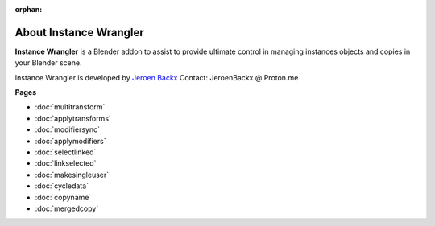 :orphan:

===============================
About Instance Wrangler
===============================

**Instance Wrangler** is a Blender addon to assist to provide ultimate control in managing instances objects and copies in your Blender scene.

Instance Wrangler is developed by `Jeroen Backx <https://jeroenbackx.com/>`_
Contact: JeroenBackx @ Proton.me

**Pages**

* :doc:`multitransform`
* :doc:`applytransforms`
* :doc:`modifiersync`
* :doc:`applymodifiers`
* :doc:`selectlinked`
* :doc:`linkselected`
* :doc:`makesingleuser`
* :doc:`cycledata`
* :doc:`copyname`
* :doc:`mergedcopy`
